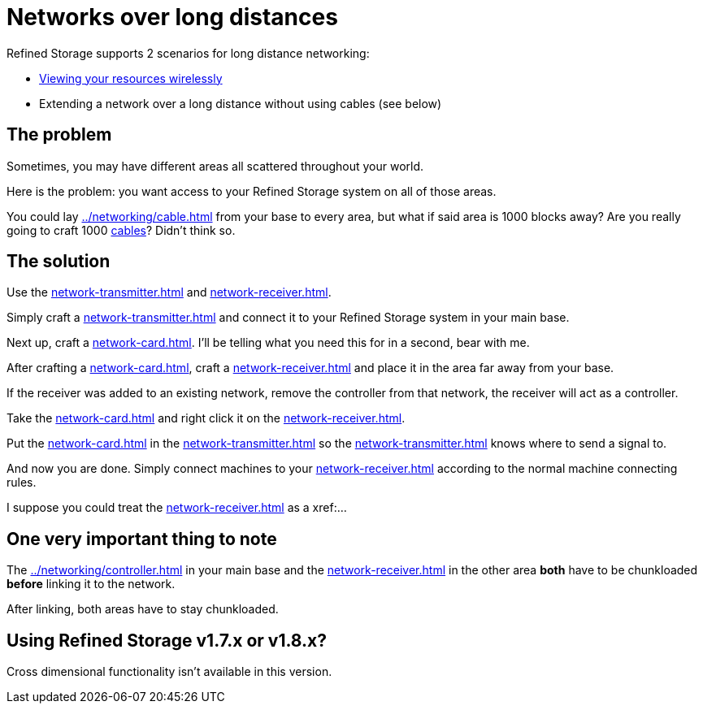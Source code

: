 = Networks over long distances

Refined Storage supports 2 scenarios for long distance networking:

- xref:../viewing-resources/how-to-view-resources.adoc#_wireless_access[Viewing your resources wirelessly]
- Extending a network over a long distance without using cables (see below)

== The problem

Sometimes, you may have different areas all scattered throughout your world.

Here is the problem: you want access to your Refined Storage system on all of those areas.

You could lay xref:../networking/cable.adoc[] from your base to every area, but what if said area is 1000 blocks away?
Are you really going to craft 1000 xref:../networking/cable.adoc[cables]?
Didn't think so.

== The solution

Use the xref:network-transmitter.adoc[] and xref:network-receiver.adoc[].

Simply craft a xref:network-transmitter.adoc[] and connect it to your Refined Storage system in your main base.

Next up, craft a xref:network-card.adoc[].
I'll be telling what you need this for in a second, bear with me.

After crafting a xref:network-card.adoc[], craft a xref:network-receiver.adoc[] and place it in the area far away from your base. 

If the receiver was added to an existing network, remove the controller from that network, the receiver will act as a controller.

Take the xref:network-card.adoc[] and right click it on the xref:network-receiver.adoc[].

Put the xref:network-card.adoc[] in the xref:network-transmitter.adoc[] so the xref:network-transmitter.adoc[] knows where to send a signal to.

And now you are done.
Simply connect machines to your xref:network-receiver.adoc[] according to the normal machine connecting rules.

I suppose you could treat the xref:network-receiver.adoc[] as a xref:...

== One very important thing to note

The xref:../networking/controller.adoc[] in your main base and the xref:network-receiver.adoc[] in the other area **both** have to be chunkloaded **before** linking it to the network.

After linking, both areas have to stay chunkloaded.

== Using Refined Storage v1.7.x or v1.8.x?

Cross dimensional functionality isn't available in this version.
